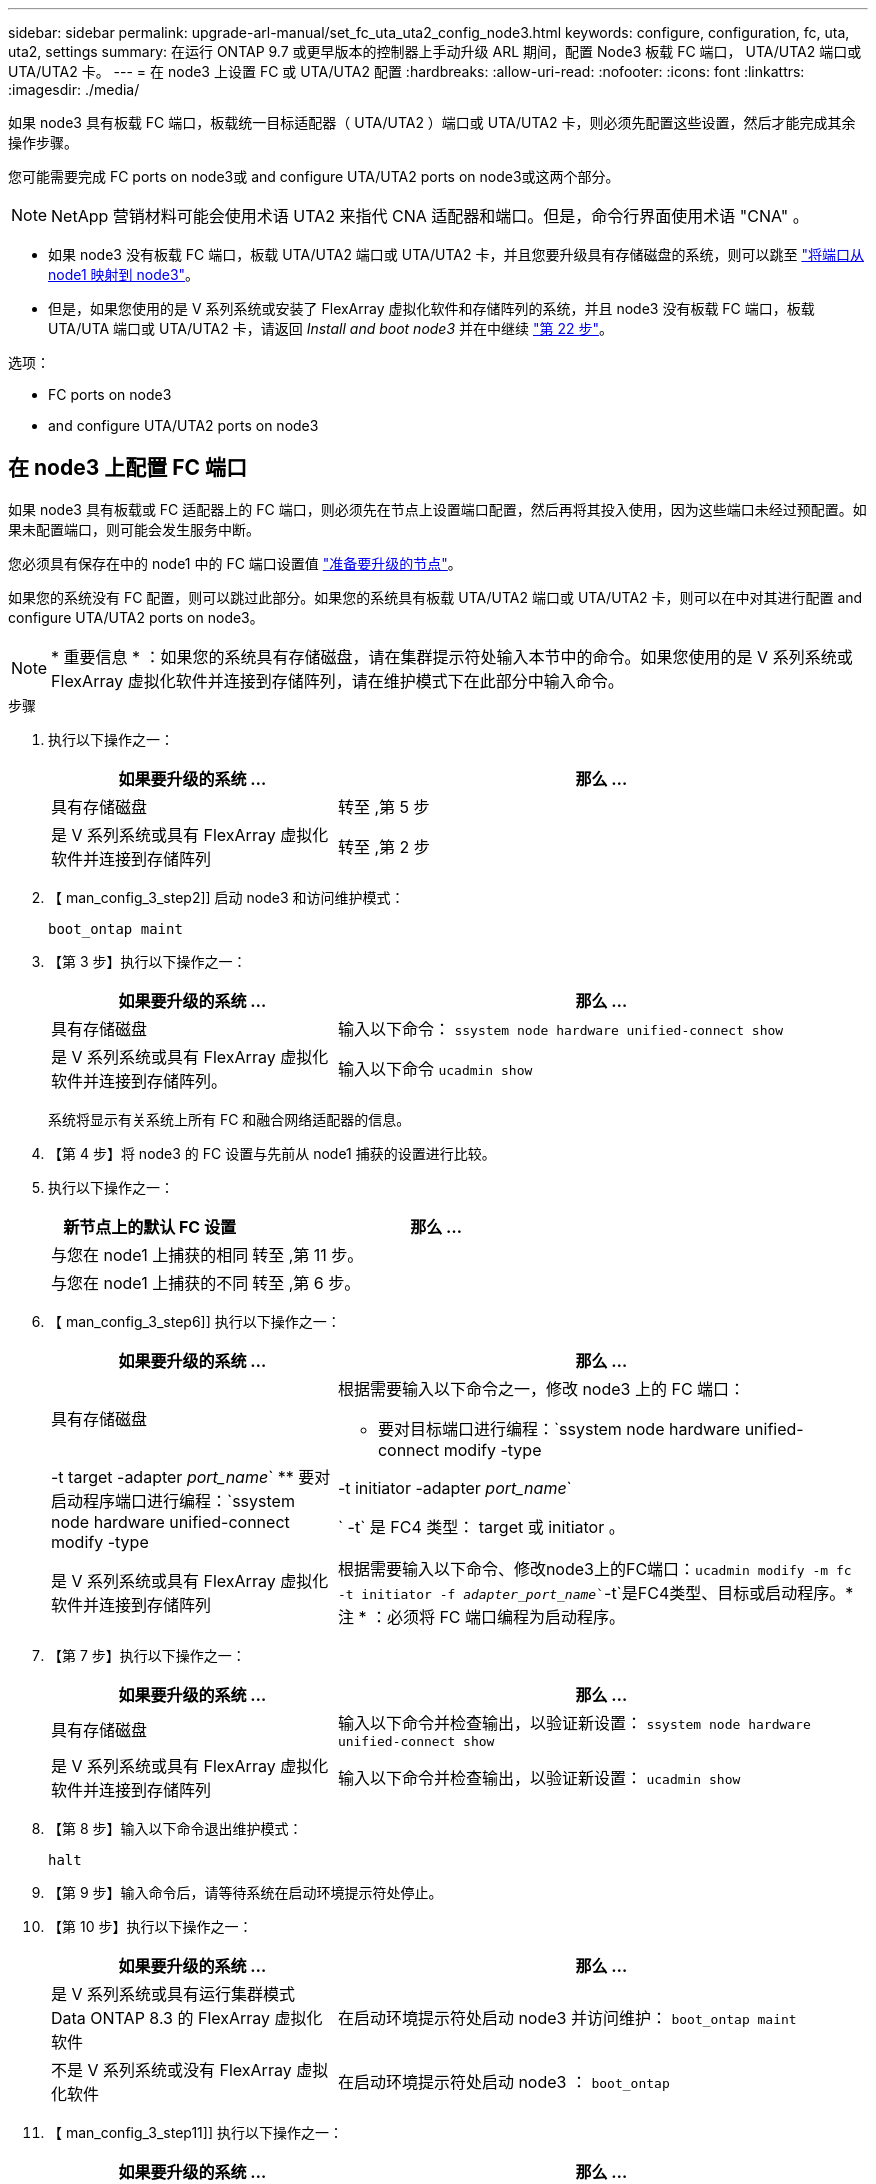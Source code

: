---
sidebar: sidebar 
permalink: upgrade-arl-manual/set_fc_uta_uta2_config_node3.html 
keywords: configure, configuration, fc, uta, uta2, settings 
summary: 在运行 ONTAP 9.7 或更早版本的控制器上手动升级 ARL 期间，配置 Node3 板载 FC 端口， UTA/UTA2 端口或 UTA/UTA2 卡。 
---
= 在 node3 上设置 FC 或 UTA/UTA2 配置
:hardbreaks:
:allow-uri-read: 
:nofooter: 
:icons: font
:linkattrs: 
:imagesdir: ./media/


[role="lead"]
如果 node3 具有板载 FC 端口，板载统一目标适配器（ UTA/UTA2 ）端口或 UTA/UTA2 卡，则必须先配置这些设置，然后才能完成其余操作步骤。

您可能需要完成  FC ports on node3或  and configure UTA/UTA2 ports on node3或这两个部分。


NOTE: NetApp 营销材料可能会使用术语 UTA2 来指代 CNA 适配器和端口。但是，命令行界面使用术语 "CNA" 。

* 如果 node3 没有板载 FC 端口，板载 UTA/UTA2 端口或 UTA/UTA2 卡，并且您要升级具有存储磁盘的系统，则可以跳至 link:map_ports_node1_node3.html["将端口从 node1 映射到 node3"]。
* 但是，如果您使用的是 V 系列系统或安装了 FlexArray 虚拟化软件和存储阵列的系统，并且 node3 没有板载 FC 端口，板载 UTA/UTA 端口或 UTA/UTA2 卡，请返回 _Install and boot node3_ 并在中继续 link:install_boot_node3.html#step22["第 22 步"]。


.选项：
*  FC ports on node3
*  and configure UTA/UTA2 ports on node3




== 在 node3 上配置 FC 端口

如果 node3 具有板载或 FC 适配器上的 FC 端口，则必须先在节点上设置端口配置，然后再将其投入使用，因为这些端口未经过预配置。如果未配置端口，则可能会发生服务中断。

您必须具有保存在中的 node1 中的 FC 端口设置值 link:prepare_nodes_for_upgrade.html["准备要升级的节点"]。

如果您的系统没有 FC 配置，则可以跳过此部分。如果您的系统具有板载 UTA/UTA2 端口或 UTA/UTA2 卡，则可以在中对其进行配置  and configure UTA/UTA2 ports on node3。


NOTE: * 重要信息 * ：如果您的系统具有存储磁盘，请在集群提示符处输入本节中的命令。如果您使用的是 V 系列系统或 FlexArray 虚拟化软件并连接到存储阵列，请在维护模式下在此部分中输入命令。

.步骤
. 执行以下操作之一：
+
[cols="35,65"]
|===
| 如果要升级的系统 ... | 那么 ... 


| 具有存储磁盘 | 转至 ,第 5 步 


| 是 V 系列系统或具有 FlexArray 虚拟化软件并连接到存储阵列 | 转至 ,第 2 步 
|===
. 【 man_config_3_step2]] 启动 node3 和访问维护模式：
+
`boot_ontap maint`

. 【第 3 步】执行以下操作之一：
+
[cols="35,65"]
|===
| 如果要升级的系统 ... | 那么 ... 


| 具有存储磁盘 | 输入以下命令： `ssystem node hardware unified-connect show` 


| 是 V 系列系统或具有 FlexArray 虚拟化软件并连接到存储阵列。 | 输入以下命令 `ucadmin show` 
|===
+
系统将显示有关系统上所有 FC 和融合网络适配器的信息。

. 【第 4 步】将 node3 的 FC 设置与先前从 node1 捕获的设置进行比较。
. [[man_config_3_step5]] 执行以下操作之一：
+
[cols="35,65"]
|===
| 新节点上的默认 FC 设置 | 那么 ... 


| 与您在 node1 上捕获的相同 | 转至 ,第 11 步。 


| 与您在 node1 上捕获的不同 | 转至 ,第 6 步。 
|===
. 【 man_config_3_step6]] 执行以下操作之一：
+
[cols="35,65"]
|===
| 如果要升级的系统 ... | 那么 ... 


| 具有存储磁盘  a| 
根据需要输入以下命令之一，修改 node3 上的 FC 端口：

** 要对目标端口进行编程：`ssystem node hardware unified-connect modify -type |-t target -adapter _port_name_`
** 要对启动程序端口进行编程：`ssystem node hardware unified-connect modify -type |-t initiator -adapter _port_name_`


` -t` 是 FC4 类型： target 或 initiator 。



| 是 V 系列系统或具有 FlexArray 虚拟化软件并连接到存储阵列 | 根据需要输入以下命令、修改node3上的FC端口：`ucadmin modify -m fc -t initiator -f _adapter_port_name_``-t`是FC4类型、目标或启动程序。* 注 * ：必须将 FC 端口编程为启动程序。 
|===
. 【第 7 步】执行以下操作之一：
+
[cols="35,65"]
|===
| 如果要升级的系统 ... | 那么 ... 


| 具有存储磁盘 | 输入以下命令并检查输出，以验证新设置： `ssystem node hardware unified-connect show` 


| 是 V 系列系统或具有 FlexArray 虚拟化软件并连接到存储阵列 | 输入以下命令并检查输出，以验证新设置： `ucadmin show` 
|===
. 【第 8 步】输入以下命令退出维护模式：
+
`halt`

. 【第 9 步】输入命令后，请等待系统在启动环境提示符处停止。
. 【第 10 步】执行以下操作之一：
+
[cols="35,65"]
|===
| 如果要升级的系统 ... | 那么 ... 


| 是 V 系列系统或具有运行集群模式 Data ONTAP 8.3 的 FlexArray 虚拟化软件 | 在启动环境提示符处启动 node3 并访问维护： `boot_ontap maint` 


| 不是 V 系列系统或没有 FlexArray 虚拟化软件 | 在启动环境提示符处启动 node3 ： `boot_ontap` 
|===
. 【 man_config_3_step11]] 执行以下操作之一：
+
[cols="35,65"]
|===
| 如果要升级的系统 ... | 那么 ... 


| 具有存储磁盘  a| 
** 如果 node3 具有 UTA/UTA2 卡或 UTA/UTA2 板载端口，请转至  and configure UTA/UTA2 ports on node3。
** 如果 node3 没有 UTA/UTA2 卡或 UTA/UTA2 板载端口，请跳过  and configure UTA/UTA2 ports on node3 然后转到 link:map_ports_node1_node3.html["将端口从 node1 映射到 node3"]。




| 是 V 系列系统或具有 FlexArray 虚拟化软件并连接到存储阵列  a| 
** 如果 node3 具有卡或板载端口，请转至  and configure UTA/UTA2 ports on node3。
** 如果 node3 没有卡或板载端口，请跳过  and configure UTA/UTA2 ports on node3，并返回到 _Install 和 boot node3_ ，然后在继续 link:install_boot_node3.html#step7["第 7 步"]。


|===




== 检查并配置 node3 上的 UTA/UTA2 端口

如果 node3 具有板载 UTA/UTA2 端口或 UTA/UTA2 卡，则必须检查这些端口的配置，并可能对其进行重新配置，具体取决于您希望如何使用升级后的系统。

您必须为 UTA/UTA2 端口配备正确的 SFP+ 模块。

如果要对 FC 使用统一目标适配器（ UTA/UTA2 ）端口，则必须先验证此端口的配置方式。


NOTE: NetApp 营销材料可能会使用术语 UTA2 来指代 CNA 适配器和端口。但是，命令行界面使用术语 CNA 。

您可以使用 `ucadmin show` 命令验证当前端口配置：

[listing]
----
*> ucadmin show
          Current  Current    Pending  Pending    Admin
 Adapter  Mode     Type       Mode     Type       Status
 -------  -------  ---------  -------  ---------  -----------
 0e       fc       target     -        initiator  offline
 0f       fc       target     -        initiator  offline
 0g       fc       target     -        initiator  offline
 0h       fc       target     -        initiator  offline
 1a       fc       target     -        -          online
 1b       fc       target     -        -          online
6 entries were displayed.
----
UTA/UTA2 端口可以配置为原生 FC 模式或 UTA/UTA2 模式。FC 模式支持 FC 启动程序和 FC 目标； UTA/UTA2 模式支持并发 NIC 和 FCoE 流量共享相同的 10GbE SFP+ 接口并支持 FC 目标。

UTA/UTA2 端口可能位于适配器或控制器上，并且具有以下配置，但您应检查 node3 上的 UTA/UTA2 端口的配置，并根据需要进行更改：

* 订购控制器时订购的 UTA/UTA2 卡会在发货前配置为具有您请求的个性化设置。
* 与控制器分开订购的 UTA/UTA2 卡附带了默认的 FC 目标特性。
* 新控制器上的板载 UTA/UTA2 端口会在发货前配置为具有您请求的个性化设置。
+

NOTE: * 注意 * ：如果您的系统具有存储磁盘，则必须在集群提示符处输入本节中的命令，除非系统指示您进入维护模式。如果您使用的是 Vseries 系统或 FlexArray 虚拟化软件并连接到存储阵列，则必须在维护模式提示符处在此部分中输入命令。要配置 UTA/UTA2 端口，您必须处于维护模式。



.步骤
. 在node3上输入以下命令以检查端口当前的配置方式：
+
[cols="35,65"]
|===
| 如果系统 ... | 那么 ... 


| 具有存储磁盘 | `ssystem node hardware unified-connect show` 


| 是 V 系列系统或具有 FlexArray 虚拟化软件并连接到存储阵列 | `ucadmin show` 
|===
+
系统将显示类似于以下示例的输出：

+
[listing]
----
 cluster1::> system node hardware unified-connect show

                Current  Current    Pending  Pending  Admin
 Node  Adapter  Mode     Type       Mode     Type     Status
 ----  -------  -------  ---------  -------  -------  ------
 f-a   0e       fc       initiator  -        -        online
 f-a   0f       fc       initiator  -        -        online
 f-a   0g       cna      target     -        -        online
 f-a   0h       cna      target     -        -        online
 f-b   0e       fc       initiator  -        -        online
 f-b   0f       fc       initiator  -        -        online
 f-b   0g       cna      target     -        -        online
 f-b   0h       cna      target     -        -        online
 12 entries were displayed.
----
+
[listing]
----
*> ucadmin show
         Current  Current    Pending  Pending  Admin
Adapter  Mode     Type       Mode     Type     Status
-------  -------  ---------  -------  -------  ------
0e       fc       initiator  -        -        online
0f       fc       initiator  -        -        online
0g       cna      target     -        -        online
0h       cna      target     -        -        online
0e       fc       initiator  -        -        online
0f       fc       initiator  -        -        online
0g       cna      target     -        -        online
0h       cna      target     -        -        online
*>
----
. 【第 2 步】如果当前 SFP+ 模块与所需用途不匹配，请将其更换为正确的 SFP+ 模块。
+
请联系您的 NetApp 代表以获取正确的 SFP+ 模块。

. `s步骤 3]] 查看` system node hardware unified-connect show `或` ucadmin show 命令的输出，以确定 UTA/UTA2 端口是否具有所需的个性化设置。
. 【第 4 步】执行以下操作之一：
+
[cols="35,65"]
|===
| 如果 UTA/UTA2 端口 ... | 那么 ... 


| 没有所需的个性化设置 | 转至 ,第 5 步。 


| 拥有所需的个性化特性 | 跳过步骤 5 到步骤 12 ，然后转到 ,第 13 步。 
|===
. [[man_check_3_step5]] 执行以下操作之一：
+
[cols="35,65"]
|===
| 如果系统 ... | 那么 ... 


| 具有存储磁盘，并且正在运行集群模式 Data ONTAP 8.3 | 启动 node3 并进入维护模式： `boot_ontap maint` 


| 是 V 系列系统或具有 FlexArray 虚拟化软件并连接到存储阵列 | 转至 ,第 6 步。您应已处于维护模式。 
|===
. 【 man_check_3_step6]] 执行以下操作之一：
+
[cols="35,65"]
|===
| 如果要配置 | 那么 ... 


| UTA/UTA2 卡上的端口 | 转至 ,第 7 步。 


| 板载 UTA/UTA2 端口 | 跳过第 7 步，转到 ,第 8 步。 
|===
. [[man_check_3_step7]] 如果适配器处于启动程序模式，并且 UTA/UTA2 端口联机，请使 UTA/UTA2 端口脱机：
+
`storage disable adapter _adapter_name_`

+
目标模式下的适配器会在维护模式下自动脱机。

. [[man_check_3_step8]] 如果当前配置与所需用途不匹配，请根据需要更改配置：
+
`ucadmin modify -m fc|cna -t initiators|target _adapter_name_`

+
** ` -m` 是特性模式， `fc` 或 `CNA` 。
** ` -t` 是 FC4 类型， `target` 或 `initiator` 。
+

NOTE: 您需要对磁带驱动器， FlexArray 虚拟化系统和 MetroCluster 配置使用 FC 启动程序。您需要对 SAN 客户端使用 FC 目标。



. 验证设置：
+
`ucadmin show`

. 验证设置：
+
[cols="35,65"]
|===
| 如果系统 ... | 那么 ... 


| 具有存储磁盘  a| 
.. 停止系统：
+
`halt`

+
系统将在启动环境提示符处停止。

.. 输入以下命令：
+
`boot_ontap`





| 是 V 系列系统或具有 FlexArray 虚拟化软件并连接到存储阵列 | 重新启动至维护模式： `boot_netapp maint` 
|===
. 【第 11 步】验证设置：
+
[cols="35,65"]
|===
| 如果系统 ... | 那么 ... 


| 具有存储磁盘 | `ssystem node hardware unified-connect show` 


| 是 V 系列或具有 FlexArray 虚拟化软件并连接到存储阵列 | `ucadmin show` 
|===
+
以下示例中的输出显示， FC4 类型的适配器 "1b" 更改为 `initiator` ，适配器 "2a" 和 "2b" 的模式更改为 `CNA` ：

+
[listing]
----
 cluster1::> system node hardware unified-connect show

                Current  Current    Pending  Pending      Admin
 Node  Adapter  Mode     Type       Mode     Type         Status
 ----  -------  -------  ---------  -------  -----------  ------
 f-a   1a       fc       initiator  -        -            online
 f-a   1b       fc       target     -        initiator    online
 f-a   2a       fc       target     cna      -            online
 f-a   2b       fc       target     cna      -            online

 4 entries were displayed.
----
+
[listing]
----
*> ucadmin show
         Current  Current    Pending  Pending    Admin
Adapter  Mode     Type       Mode     Type       Status
-------  -------  ---------  -------  ---------  ------
1a       fc       initiator  -        -          online
1b       fc       target     -        initiator  online
2a       fc       target     cna      -          online
2b       fc       target     cna      -          online
*>
----
. 【第 12a 步】输入以下命令之一，使所有目标端口联机，每个端口输入一次：
+
[cols="35,65"]
|===
| 如果系统 ... | 那么 ... 


| 具有存储磁盘 | `network fcp adapter modify -node _node_name_-adapter _adapter_name_-state up` 


| 是 V 系列系统或具有 FlexArray 虚拟化软件并连接到存储阵列 | `FCP config _adapter_name_ up` 
|===
. 【 man_check_3_step13]] 为端口布线。
. 【第 14 步】执行以下操作之一：
+
[cols="35,65"]
|===
| 如果系统 ... | 那么 ... 


| 具有存储磁盘 | 转至 link:map_ports_node1_node3.html["将端口从 node1 映射到 node3"]。 


| 是 V 系列系统或具有 FlexArray 虚拟化软件并连接到存储阵列 | 返回到 _Install 和 boot node3_ 并在中继续 link:install_boot_node3.html#step7["第 7 步"]。 
|===


